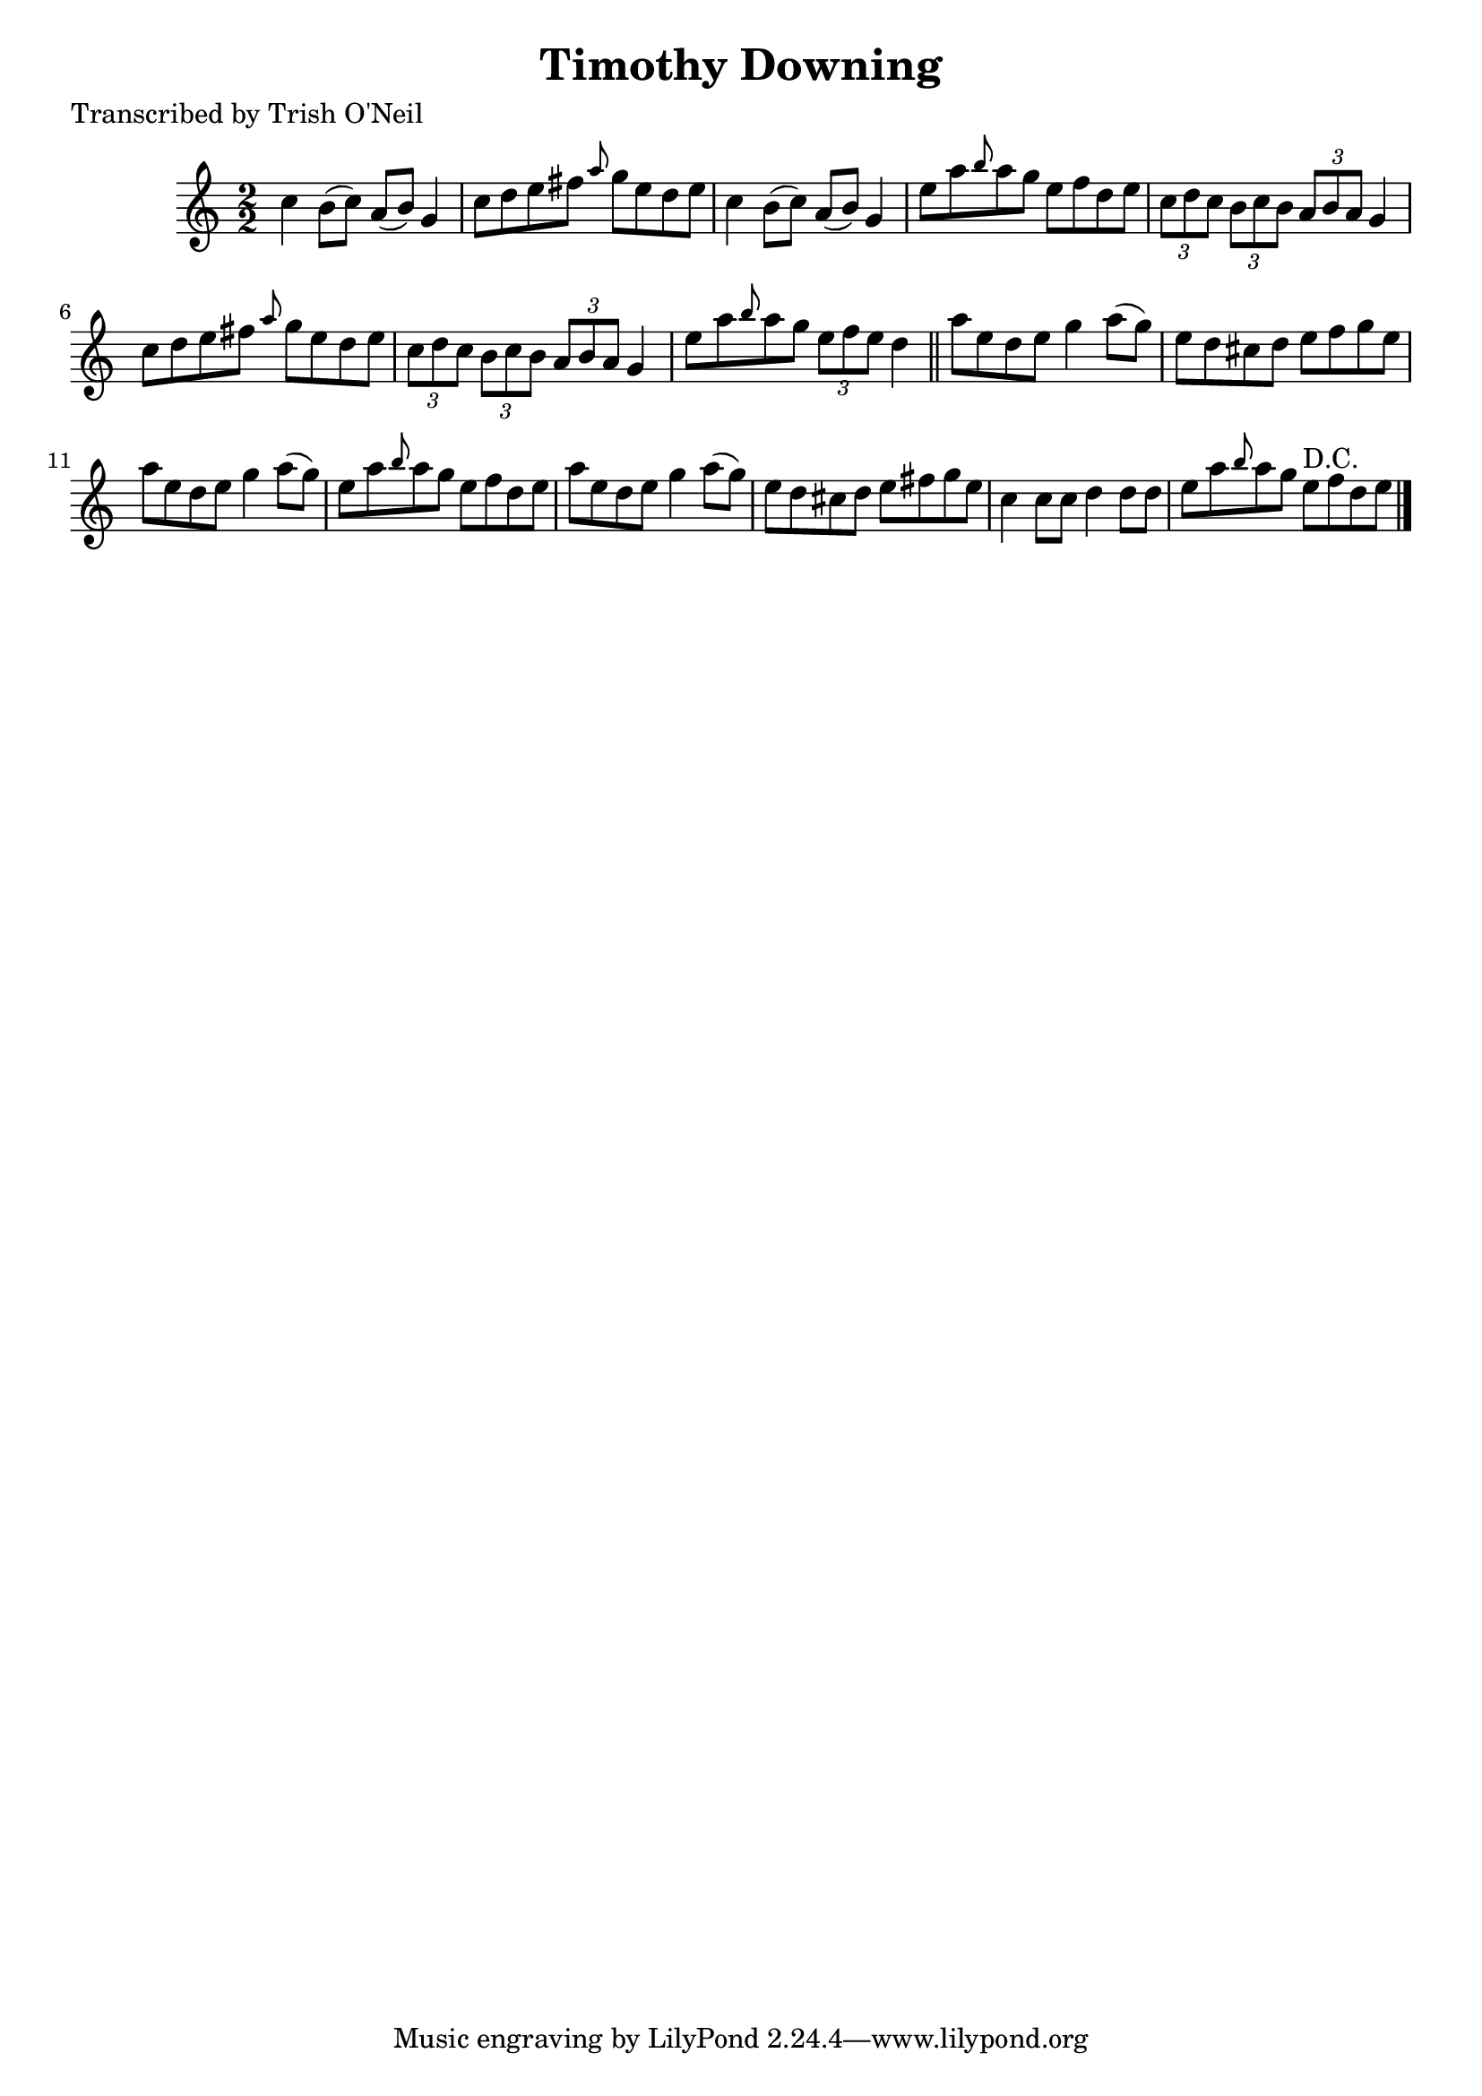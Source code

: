 
\version "2.16.2"
% automatically converted by musicxml2ly from xml/1334_to.xml

%% additional definitions required by the score:
\language "english"


\header {
    poet = "Transcribed by Trish O'Neil"
    encoder = "abc2xml version 63"
    encodingdate = "2015-01-25"
    title = "Timothy Downing"
    }

\layout {
    \context { \Score
        autoBeaming = ##f
        }
    }
PartPOneVoiceOne =  \relative c'' {
    \key c \major \numericTimeSignature\time 2/2 c4 b8 ( [ c8 ) ] a8 ( [
    b8 ) ] g4 | % 2
    c8 [ d8 e8 fs8 ] \grace { a8 } g8 [ e8 d8 e8 ] | % 3
    c4 b8 ( [ c8 ) ] a8 ( [ b8 ) ] g4 | % 4
    e'8 [ a8 \grace { b8 } a8 g8 ] e8 [ f8 d8 e8 ] | % 5
    \times 2/3  {
        c8 [ d8 c8 ] }
    \times 2/3  {
        b8 [ c8 b8 ] }
    \times 2/3  {
        a8 [ b8 a8 ] }
    g4 | % 6
    c8 [ d8 e8 fs8 ] \grace { a8 } g8 [ e8 d8 e8 ] | % 7
    \times 2/3  {
        c8 [ d8 c8 ] }
    \times 2/3  {
        b8 [ c8 b8 ] }
    \times 2/3  {
        a8 [ b8 a8 ] }
    g4 | % 8
    e'8 [ a8 \grace { b8 } a8 g8 ] \times 2/3 {
        e8 [ f8 e8 ] }
    d4 \bar "||"
    a'8 [ e8 d8 e8 ] g4 a8 ( [ g8 ) ] | \barNumberCheck #10
    e8 [ d8 cs8 d8 ] e8 [ f8 g8 e8 ] | % 11
    a8 [ e8 d8 e8 ] g4 a8 ( [ g8 ) ] | % 12
    e8 [ a8 \grace { b8 } a8 g8 ] e8 [ f8 d8 e8 ] | % 13
    a8 [ e8 d8 e8 ] g4 a8 ( [ g8 ) ] | % 14
    e8 [ d8 cs8 d8 ] e8 [ fs8 g8 e8 ] | % 15
    c4 c8 [ c8 ] d4 d8 [ d8 ] | % 16
    e8 [ a8 \grace { b8 } a8 g8 ] e8 ^"D.C." [ f8 d8 e8 ] \bar "|."
    }


% The score definition
\score {
    <<
        \new Staff <<
            \context Staff << 
                \context Voice = "PartPOneVoiceOne" { \PartPOneVoiceOne }
                >>
            >>
        
        >>
    \layout {}
    % To create MIDI output, uncomment the following line:
    %  \midi {}
    }

